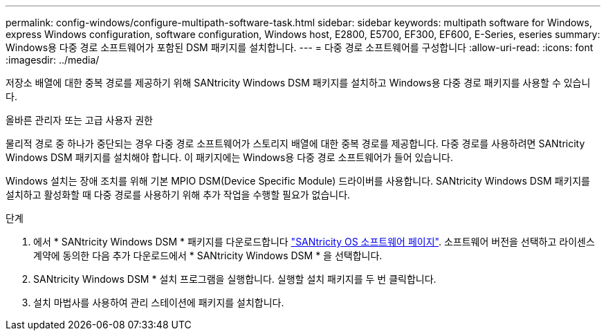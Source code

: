 ---
permalink: config-windows/configure-multipath-software-task.html 
sidebar: sidebar 
keywords: multipath software for Windows, express Windows configuration, software configuration, Windows host, E2800, E5700, EF300, EF600, E-Series, eseries 
summary: Windows용 다중 경로 소프트웨어가 포함된 DSM 패키지를 설치합니다. 
---
= 다중 경로 소프트웨어를 구성합니다
:allow-uri-read: 
:icons: font
:imagesdir: ../media/


[role="lead"]
저장소 배열에 대한 중복 경로를 제공하기 위해 SANtricity Windows DSM 패키지를 설치하고 Windows용 다중 경로 패키지를 사용할 수 있습니다.

올바른 관리자 또는 고급 사용자 권한

물리적 경로 중 하나가 중단되는 경우 다중 경로 소프트웨어가 스토리지 배열에 대한 중복 경로를 제공합니다. 다중 경로를 사용하려면 SANtricity Windows DSM 패키지를 설치해야 합니다. 이 패키지에는 Windows용 다중 경로 소프트웨어가 들어 있습니다.

Windows 설치는 장애 조치를 위해 기본 MPIO DSM(Device Specific Module) 드라이버를 사용합니다. SANtricity Windows DSM 패키지를 설치하고 활성화할 때 다중 경로를 사용하기 위해 추가 작업을 수행할 필요가 없습니다.

.단계
. 에서 * SANtricity Windows DSM * 패키지를 다운로드합니다 https://mysupport.netapp.com/site/products/all/details/eseries-santricityos/downloads-tab["SANtricity OS 소프트웨어 페이지"^]. 소프트웨어 버전을 선택하고 라이센스 계약에 동의한 다음 추가 다운로드에서 * SANtricity Windows DSM * 을 선택합니다.
. SANtricity Windows DSM * 설치 프로그램을 실행합니다. 실행할 설치 패키지를 두 번 클릭합니다.
. 설치 마법사를 사용하여 관리 스테이션에 패키지를 설치합니다.

